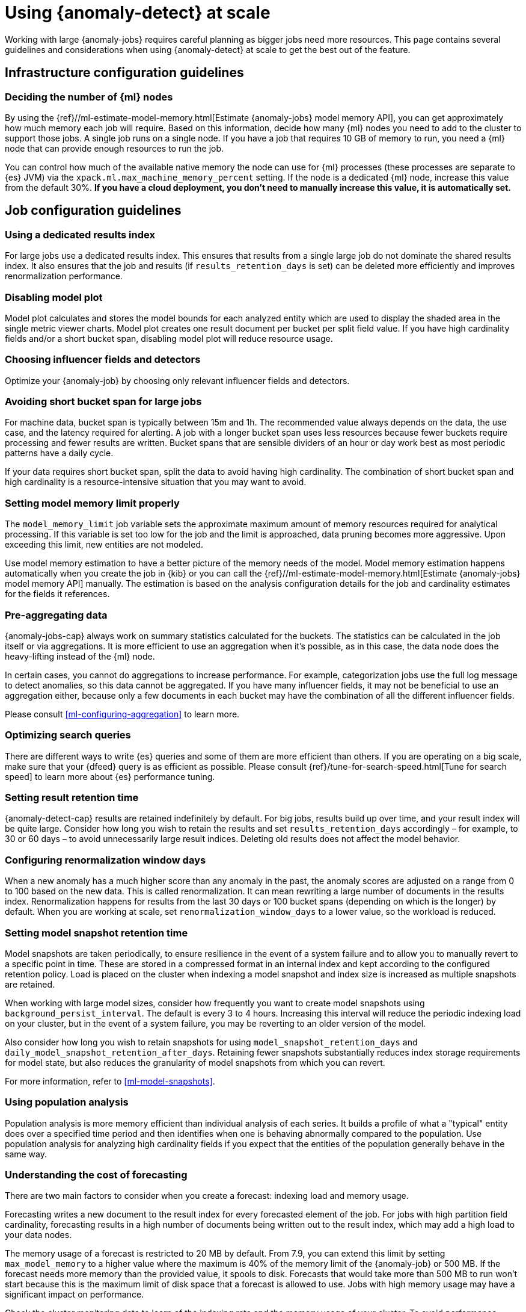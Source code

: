 [role="xpack"]
[[anomaly-detection-scale]]
= Using {anomaly-detect} at scale

Working with large {anomaly-jobs} requires careful planning as bigger jobs need 
more resources. This page contains several guidelines and considerations when 
using {anomaly-detect} at scale to get the best out of the feature.


[[infrastructure-config]]
== Infrastructure configuration guidelines


[[number-ml-nodes]]
=== Deciding the number of {ml} nodes 

By using the 
{ref}//ml-estimate-model-memory.html[Estimate {anomaly-jobs} model memory API], 
you can get approximately how much memory each job will require. Based on this 
information, decide how many {ml} nodes you need to add to the cluster to 
support those jobs. A single job runs on a single node. If you have a job that 
requires 10 GB of memory to run, you need a {ml} node that can provide enough 
resources to run the job.

You can control how much of the available native memory the node can use for 
{ml} processes (these processes are separate to {es} JVM) via the 
`xpack.ml.max_machine_memory_percent` setting. If the node is a dedicated {ml} 
node, increase this value from the default 30%. **If you have a cloud 
deployment, you don't need to manually increase this value, it is automatically 
set.**


[[job-config]]
== Job configuration guidelines


[[dedicated-results-index]]
=== Using a dedicated results index

For large jobs use a dedicated results index. This ensures that results from a 
single large job do not dominate the shared results index. It also ensures 
that the job and results (if `results_retention_days` is set) can be deleted 
more efficiently and improves renormalization performance.


[[disabling-model-plot]]
=== Disabling model plot

Model plot calculates and stores the model bounds for each analyzed entity which 
are used to display the shaded area in the single metric viewer charts. Model 
plot creates one result document per bucket per split field value. If you have 
high cardinality fields and/or a short bucket span, disabling model plot will 
reduce resource usage.


[[influencers-detectors]]
=== Choosing influencer fields and detectors

Optimize your {anomaly-job} by choosing only relevant influencer fields and 
detectors.


[[short-bucket-span]]
=== Avoiding short bucket span for large jobs

For machine data, bucket span is typically between 15m and 1h. The recommended 
value always depends on the data, the use case, and the latency required for 
alerting. A job with a longer bucket span uses less resources because fewer 
buckets require processing and fewer results are written. Bucket spans that are 
sensible dividers of an hour or day work best as most periodic patterns have a 
daily cycle.

If your data requires short bucket span, split the data to avoid having 
high cardinality. The combination of short bucket span and high cardinality is a 
resource-intensive situation that you may want to avoid.


[[model-memory-limit]]
=== Setting model memory limit properly

The `model_memory_limit` job variable sets the approximate maximum amount of 
memory resources required for analytical processing. If this variable is set too 
low for the job and the limit is approached, data pruning becomes more 
aggressive. Upon exceeding this limit, new entities are not modeled.

Use model memory estimation to have a better picture of the memory needs of the 
model. Model memory estimation happens automatically when you create the job in 
{kib} or you can call the {ref}//ml-estimate-model-memory.html[Estimate 
{anomaly-jobs} model memory API] manually. The estimation is based on the 
analysis configuration details for the job and cardinality estimates for the 
fields it references.


[[pre-aggregating-data]]
=== Pre-aggregating data

{anomaly-jobs-cap} always work on summary statistics calculated for the buckets. 
The statistics can be calculated in the job itself or via aggregations. It is 
more efficient to use an aggregation when it's possible, as in this case, the 
data node does the heavy-lifting instead of the {ml} node.

In certain cases, you cannot do aggregations to increase performance. For 
example, categorization jobs use the full log message to detect anomalies, so 
this data cannot be aggregated. If you have many influencer fields, it may not 
be beneficial to use an aggregation either, because only a few documents in each 
bucket may have the combination of all the different influencer fields.

Please consult <<ml-configuring-aggregation>> to learn more.


[[search-optimization]]
=== Optimizing search queries

There are different ways to write {es} queries and some of them are more 
efficient than others. If you are operating on a big scale, make sure that your 
{dfeed} query is as efficient as possible. Please consult 
{ref}/tune-for-search-speed.html[Tune for search speed] to learn more about {es} 
performance tuning.


[[results-retention]]
=== Setting result retention time

{anomaly-detect-cap} results are retained indefinitely by default. For big jobs, 
results build up over time, and your result index will be quite large. Consider 
how long you wish to retain the results and set `results_retention_days` 
accordingly – for example, to 30 or 60 days – to avoid unnecessarily large 
result indices. Deleting old results does not affect the model behavior.


[[renormalization]]
=== Configuring renormalization window days

When a new anomaly has a much higher score than any anomaly in the past, the 
anomaly scores are adjusted on a range from 0 to 100 based on the new data. This 
is called renormalization. It can mean rewriting a large number of documents in 
the results index. Renormalization happens for results from the last 30 days or 
100 bucket spans (depending on which is the longer) by default. When you are 
working at scale, set `renormalization_window_days` to a lower value, so the 
workload is reduced.


[[model-snapshots]]
=== Setting model snapshot retention time 

Model snapshots are taken periodically, to ensure resilience in the event of a 
system failure and to allow you to manually revert to a specific point in time. 
These are stored in a compressed format in an internal index and kept according 
to the configured retention policy. Load is placed on the cluster when indexing 
a model snapshot and index size is increased as multiple snapshots are retained.  

When working with large model sizes, consider how frequently you want to create 
model snapshots using `background_persist_interval`. The default is every 3 to 4 
hours. Increasing this interval will reduce the periodic indexing load on your 
cluster, but in the event of a system failure, you may be reverting to an older 
version of the model. 
 
Also consider how long you wish to retain snapshots for using 
`model_snapshot_retention_days` and `daily_model_snapshot_retention_after_days`. 
Retaining fewer snapshots substantially reduces index storage requirements for 
model state, but also reduces the granularity of model snapshots from which you 
can revert.

For more information, refer to <<ml-model-snapshots>>.


[[population-analysis]]
=== Using population analysis

Population analysis is more memory efficient than individual analysis of each 
series. It builds a profile of what a "typical" entity does over a specified 
time period and then identifies when one is behaving abnormally compared to the 
population. Use population analysis for analyzing high cardinality fields if you 
expect that the entities of the population generally behave in the same way.


[[forecasting]]
=== Understanding the cost of forecasting

There are two main factors to consider when you create a forecast: indexing load 
and memory usage.

Forecasting writes a new document to the result index for every forecasted 
element of the job. For jobs with high partition field cardinality, forecasting 
results in a high number of documents being written out to the result index, 
which may add a high load to your data nodes.

The memory usage of a forecast is restricted to 20 MB by default. From 7.9, you 
can extend this limit by setting `max_model_memory` to a higher value where the 
maximum is 40% of the memory limit of the {anomaly-job} or 500 MB. If the 
forecast needs more memory than the provided value, it spools to disk. Forecasts 
that would take more than 500 MB to run won't start because this is the maximum 
limit of disk space that a forecast is allowed to use. Jobs with high memory 
usage may have a significant impact on performance.

Check the cluster monitoring data to learn of the indexing rate and the memory 
usage of your cluster. To avoid performance issues, configure forecasting with a 
small window into the future (for example, a couple of hours), then take action 
if needed. If it is necessary, create another forecast with another small 
window.

Predicting days into the future is not only problematic because of the possible 
performance issues that it can cause. It is also possible that the analyzed 
behavior changes significantly over time, making the forecast irrelevant 
especially for jobs with a short bucket span. As the {anomaly-detect} model is 
updated constantly, forecasting should be considered as a dynamic process. 